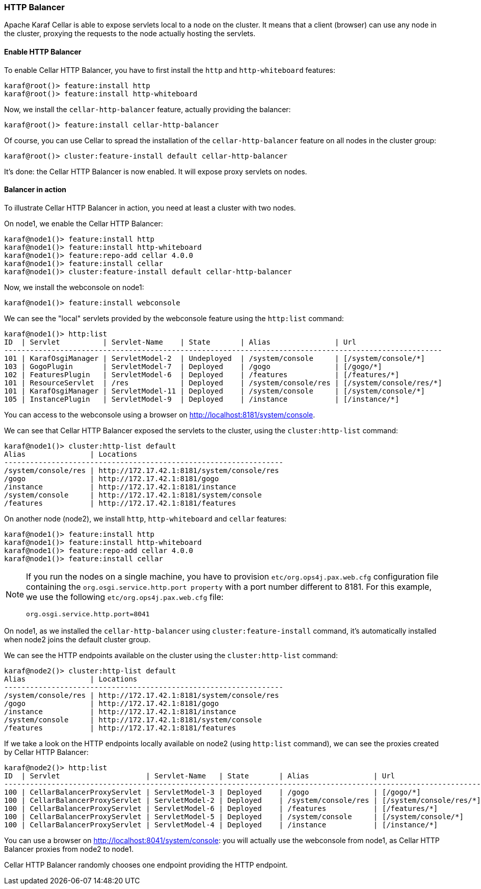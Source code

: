 //
// Licensed under the Apache License, Version 2.0 (the "License");
// you may not use this file except in compliance with the License.
// You may obtain a copy of the License at
//
//      http://www.apache.org/licenses/LICENSE-2.0
//
// Unless required by applicable law or agreed to in writing, software
// distributed under the License is distributed on an "AS IS" BASIS,
// WITHOUT WARRANTIES OR CONDITIONS OF ANY KIND, either express or implied.
// See the License for the specific language governing permissions and
// limitations under the License.
//

=== HTTP Balancer

Apache Karaf Cellar is able to expose servlets local to a node on the cluster.
It means that a client (browser) can use any node in the cluster, proxying the requests to the node actually
hosting the servlets.

==== Enable HTTP Balancer

To enable Cellar HTTP Balancer, you have to first install the `http` and `http-whiteboard` features:

----
karaf@root()> feature:install http
karaf@root()> feature:install http-whiteboard
----

Now, we install the `cellar-http-balancer` feature, actually providing the balancer:

----
karaf@root()> feature:install cellar-http-balancer
----

Of course, you can use Cellar to spread the installation of the `cellar-http-balancer` feature on all nodes in the
cluster group:

----
karaf@root()> cluster:feature-install default cellar-http-balancer
----

It's done: the Cellar HTTP Balancer is now enabled. It will expose proxy servlets on nodes.

==== Balancer in action

To illustrate Cellar HTTP Balancer in action, you need at least a cluster with two nodes.

On node1, we enable the Cellar HTTP Balancer:

----
karaf@node1()> feature:install http
karaf@node1()> feature:install http-whiteboard
karaf@node1()> feature:repo-add cellar 4.0.0
karaf@node1()> feature:install cellar
karaf@node1()> cluster:feature-install default cellar-http-balancer
----

Now, we install the webconsole on node1:

----
karaf@node1()> feature:install webconsole
----

We can see the "local" servlets provided by the webconsole feature using the `http:list` command:

----
karaf@node1()> http:list
ID  | Servlet          | Servlet-Name    | State       | Alias               | Url
------------------------------------------------------------------------------------------------------
101 | KarafOsgiManager | ServletModel-2  | Undeployed  | /system/console     | [/system/console/*]
103 | GogoPlugin       | ServletModel-7  | Deployed    | /gogo               | [/gogo/*]
102 | FeaturesPlugin   | ServletModel-6  | Deployed    | /features           | [/features/*]
101 | ResourceServlet  | /res            | Deployed    | /system/console/res | [/system/console/res/*]
101 | KarafOsgiManager | ServletModel-11 | Deployed    | /system/console     | [/system/console/*]
105 | InstancePlugin   | ServletModel-9  | Deployed    | /instance           | [/instance/*]
----

You can access to the webconsole using a browser on http://localhost:8181/system/console.

We can see that Cellar HTTP Balancer exposed the servlets to the cluster, using the `cluster:http-list` command:

----
karaf@node1()> cluster:http-list default
Alias               | Locations
-----------------------------------------------------------------
/system/console/res | http://172.17.42.1:8181/system/console/res
/gogo               | http://172.17.42.1:8181/gogo
/instance           | http://172.17.42.1:8181/instance
/system/console     | http://172.17.42.1:8181/system/console
/features           | http://172.17.42.1:8181/features
----

On another node (node2), we install `http`, `http-whiteboard` and `cellar` features:

----
karaf@node1()> feature:install http
karaf@node1()> feature:install http-whiteboard
karaf@node1()> feature:repo-add cellar 4.0.0
karaf@node1()> feature:install cellar
----

[NOTE]
====
If you run the nodes on a single machine, you have to provision `etc/org.ops4j.pax.web.cfg` configuration file
containing the `org.osgi.service.http.port property` with a port number different to 8181.
For this example, we use the following `etc/org.ops4j.pax.web.cfg` file:

----
org.osgi.service.http.port=8041
----
====

On node1, as we installed the `cellar-http-balancer` using `cluster:feature-install` command, it's automatically installed
when node2 joins the default cluster group.

We can see the HTTP endpoints available on the cluster using the `cluster:http-list` command:

----
karaf@node2()> cluster:http-list default
Alias               | Locations
-----------------------------------------------------------------
/system/console/res | http://172.17.42.1:8181/system/console/res
/gogo               | http://172.17.42.1:8181/gogo
/instance           | http://172.17.42.1:8181/instance
/system/console     | http://172.17.42.1:8181/system/console
/features           | http://172.17.42.1:8181/features
----

If we take a look on the HTTP endpoints locally available on node2 (using `http:list` command), we can see the proxies
created by Cellar HTTP Balancer:

----
karaf@node2()> http:list
ID  | Servlet                    | Servlet-Name   | State       | Alias               | Url
---------------------------------------------------------------------------------------------------------------
100 | CellarBalancerProxyServlet | ServletModel-3 | Deployed    | /gogo               | [/gogo/*]
100 | CellarBalancerProxyServlet | ServletModel-2 | Deployed    | /system/console/res | [/system/console/res/*]
100 | CellarBalancerProxyServlet | ServletModel-6 | Deployed    | /features           | [/features/*]
100 | CellarBalancerProxyServlet | ServletModel-5 | Deployed    | /system/console     | [/system/console/*]
100 | CellarBalancerProxyServlet | ServletModel-4 | Deployed    | /instance           | [/instance/*]
----

You can use a browser on http://localhost:8041/system/console: you will actually use the webconsole from node1, as
Cellar HTTP Balancer proxies from node2 to node1.

Cellar HTTP Balancer randomly chooses one endpoint providing the HTTP endpoint.